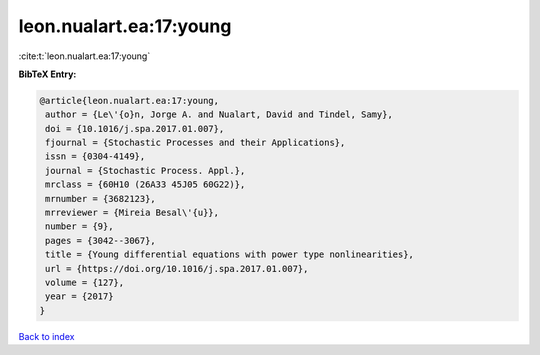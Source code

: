leon.nualart.ea:17:young
========================

:cite:t:`leon.nualart.ea:17:young`

**BibTeX Entry:**

.. code-block:: bibtex

   @article{leon.nualart.ea:17:young,
    author = {Le\'{o}n, Jorge A. and Nualart, David and Tindel, Samy},
    doi = {10.1016/j.spa.2017.01.007},
    fjournal = {Stochastic Processes and their Applications},
    issn = {0304-4149},
    journal = {Stochastic Process. Appl.},
    mrclass = {60H10 (26A33 45J05 60G22)},
    mrnumber = {3682123},
    mrreviewer = {Mireia Besal\'{u}},
    number = {9},
    pages = {3042--3067},
    title = {Young differential equations with power type nonlinearities},
    url = {https://doi.org/10.1016/j.spa.2017.01.007},
    volume = {127},
    year = {2017}
   }

`Back to index <../By-Cite-Keys.rst>`_
